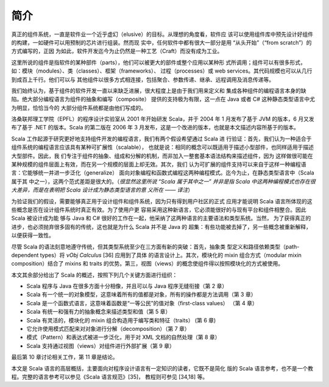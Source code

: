 .. raw:: latex

    \setcounter{secnumdepth}{2}

简介
------

真正的组件系统，一直是软件业一个近乎虚幻（elusive）的目标。从理想的角度看，软件应
该可以使用组件库中预先设计好组件的构建，一如硬件可以用预制的芯片进行组装。然而现
实中，任何软件中都有很大一部分是用 “从头开始”（“from scratch”）的方式编写的，正因
为如此，软件开发迄今为止仍然是一种工艺（Craft）而没有成为工业。

这里所说的组件是指软件的某种部件（parts），他们可以被更大的部件或整个应用以某种形
式所调用；组件可以有很多形式，如：模块（modules）、类（classes）、框架（frameworks）、
过程（processes）或 web services。其代码规模也可以从几行到成百上千行。他们可以与
其他组件以很多方式相连接，包括聚合、参数传递、继承、远程调用及消息传递等。

我们始终认为，基于组件的软件开发一直以来缺乏进展，很大程度上是由于我们用来定义和
集成各种组件的编程语言本身的缺陷。绝大部分编程语言为组件的抽象和编写（composite）
提供的支持极为有限，这一点在 Java 或者 C# 这种静态类型语言中尤为明显，恰恰当今的
大部分组件系统都是由他们写成的。

洛桑联邦理工学院（EPFL）的程序设计实验室从 2001 年开始研发 Scala，并于 
2004 年 1 月发布了基于 JVM 的版本，6 月又发布了基于 .NET 的版本。Scala 的第二版在 
2006 年 3 月发布，这是一个改进的版本，也就是本文描述内容所基于的版本。

Scala 工作起源于研究更好地支持组件开发的编程语言，我们有两个假设希望通过 Scala 进
行验证：首先，我们认为一种适合于组件系统的编程语言应该具有某种可扩展性（scalable），
也就是说：相同的概念可以既适用于描述小型部件，也同样适用于描述大型部件。因此，我
们专注于组件的抽象、组成和分解的机制，而非加入一整套基本语法结构来描述组件，因为
这样做很可能在某种规模的组件层面上有效，而在另一个规模的层面上却无效。其次，我们
认为可扩展的组件支持可以来自于这样一种编程语言：它能够统一并进一步泛化（generalize）
面向对象编程和函数式编程这两种编程模式。迄今为止，在静态类型语言中（Scala 属于其
中之一），这两个范式差距是很大的。（*很显然这里所说 “Scala 属于其中之一” 并非是指 
Scala 中这两种编程模式也存在很大差异，而是在表明把 Scala 设计成为静态类型语言的意
义所在 —— 译注*）

为验证我们的假设，需要能够真正用于设计组件和组件系统，因为只有得到用户社区的正式
应用才能说明 Scala 语言所体现的这些概念是否在设计组件系统时真正有效。为了使用户更
容易采用这种新语言，它必须能很好的与现有平台和组件相整合。因此 Scala 被设计成为能
够与 Java 和 C# 很好的工作在一起，他采纳了这两种语言的主要语法和类型系统。当然，
为了获得真正的进步，也必须抛弃很多固有的传统，这也就是为什么 Scala 并不是 Java 的
超集：有些功能被去掉了，另一些概念被重新解释，以便获得一致性。

尽管 Scala 的语法刻意地遵守传统，但其类型系统至少在三方面有新的突破：首先，抽象类
型定义和路径依赖类型（path-dependent types）将 *νObj Calculus* [36] 应用到了具体
的语言设计上。其次，模块化的 mixin 组合方式（modular mixin composition）结合了 
mixins 和 traits 的优势。第三，视图（views）的概念使组件得以按照模块化的方式被使用。

本文其余部分给出了 Scala 的概述，按照下列几个关键方面进行组织：

-  Scala 程序与 Java 在很多方面十分相像，并且可以与 Java 程序无缝衔接（第 2 章）
-  Scala 有一个统一的对象模型，这意味着所有的值都是对象，所有的操作都是方法调用（第
   3 章）
-  Scala 是一个函数式语言，这意味着函数是“一等公民”的值对象（first-class values）
   （第 4 章）
-  Scala 有统一和强有力的抽象概念来描述类型和值（第 5 章）
-  Scala 有灵活的，模块化的 mixin 组合构造用于编写类和特征（traits） (第 6 章)
-  它允许使用模式匹配来对对象进行分解（decomposition）（第 7 章）
-  模式（Pattern）和表达式被进一步泛化，用于对 XML 文档的自然处理（第 8 章）
-  Scala 支持通过视图（views）对组件进行外部扩展（第 9 章）

最后第 10 章讨论相关工作，第 11 章是结论。

本文是 Scala 语言的高层概括，主要面向对程序设计语言有一定知识的读者，它既不是简化
版的 Scala 语言参考，也不是一个教程。完整的语言参考可以参见《Scala 语言规范》[35]，
教程则可参见 [34,18] 等。
